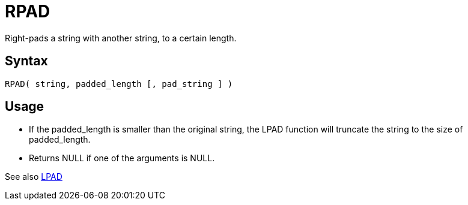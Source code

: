 ////
Licensed to the Apache Software Foundation (ASF) under one
or more contributor license agreements.  See the NOTICE file
distributed with this work for additional information
regarding copyright ownership.  The ASF licenses this file
to you under the Apache License, Version 2.0 (the
"License"); you may not use this file except in compliance
with the License.  You may obtain a copy of the License at
  http://www.apache.org/licenses/LICENSE-2.0
Unless required by applicable law or agreed to in writing,
software distributed under the License is distributed on an
"AS IS" BASIS, WITHOUT WARRANTIES OR CONDITIONS OF ANY
KIND, either express or implied.  See the License for the
specific language governing permissions and limitations
under the License.
////
= RPAD

Right-pads a string with another string, to a certain length.

== Syntax
----
RPAD( string, padded_length [, pad_string ] )
----

== Usage

* If the padded_length is smaller than the original string, the LPAD function will truncate the string to the size of padded_length.
* Returns NULL if one of the arguments is NULL.

See also xref:lpad.adoc[LPAD]